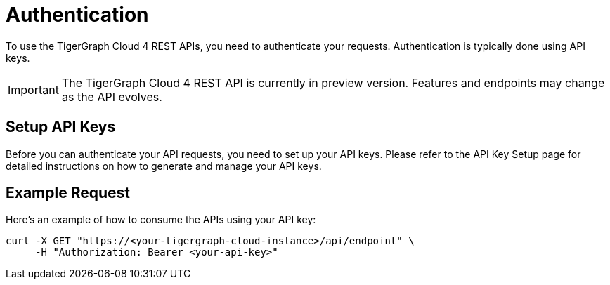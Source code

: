= Authentication

To use the TigerGraph Cloud 4 REST APIs, you need to authenticate your requests. Authentication is typically done using API keys.

[IMPORTANT]
====
The TigerGraph Cloud 4 REST API is currently in preview version. Features and endpoints may change as the API evolves.
====

== Setup API Keys

Before you can authenticate your API requests, you need to set up your API keys. Please refer to the API Key Setup page for detailed instructions on how to generate and manage your API keys.

== Example Request

Here’s an example of how to consume the APIs using your API key:

```bash
curl -X GET "https://<your-tigergraph-cloud-instance>/api/endpoint" \
     -H "Authorization: Bearer <your-api-key>"
```

